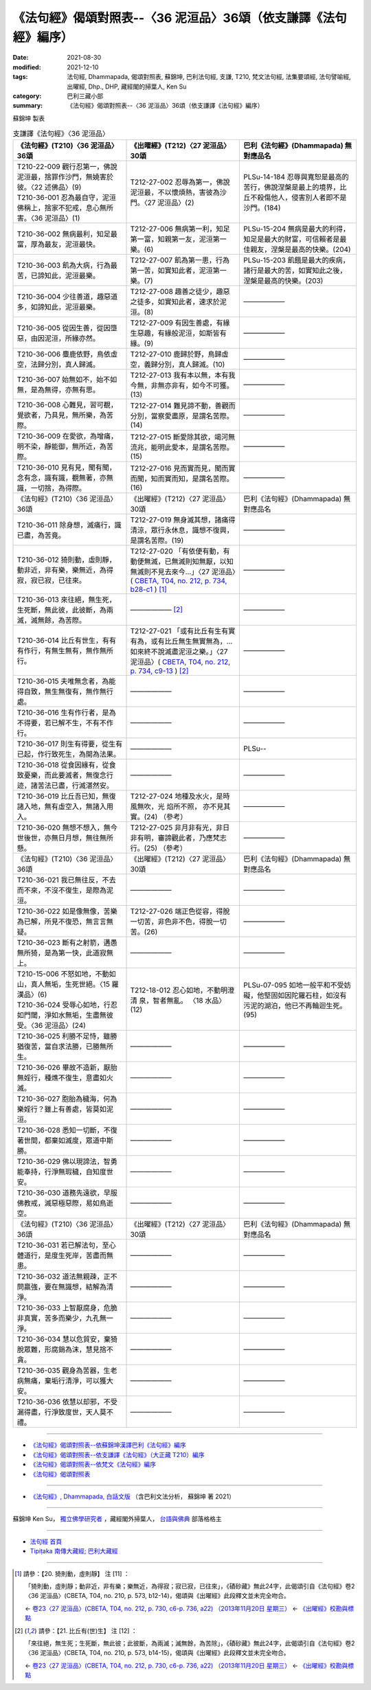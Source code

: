 ===================================================================
《法句經》偈頌對照表--〈36 泥洹品〉36頌（依支謙譯《法句經》編序）
===================================================================

:date: 2021-08-30
:modified: 2021-12-10
:tags: 法句經, Dhammapada, 偈頌對照表, 蘇錦坤, 巴利法句經, 支謙, T210, 梵文法句經, 法集要頌經, 法句譬喻經, 出曜經, Dhp., DHP, 藏經閣的掃葉人, Ken Su
:category: 巴利三藏小部
:summary: 《法句經》偈頌對照表--〈36 泥洹品〉36頌（依支謙譯《法句經》編序）


蘇錦坤 製表

.. list-table:: 支謙譯《法句經》〈36 泥洹品〉
   :widths: 33 33 34
   :header-rows: 1

   * - 《法句經》(T210)〈36 泥洹品〉36頌
     - 《出曜經》(T212)〈27 泥洹品〉30頌
     - 巴利《法句經》(Dhammapada) 無對應品名

   * - | T210-22-009 觀行忍第一，佛說泥洹最，捨罪作沙門，無嬈害於彼。〈22 述佛品〉(9)
       | T210-36-001 忍為最自守，泥洹佛稱上，捨家不犯戒，息心無所害。〈36 泥洹品〉(1)
     - T212-27-002 忍辱為第一，佛說泥洹最，不以懷煩熱，害彼為沙門。〈27 泥洹品〉(2)
     - PLSu-14-184 忍辱與寬恕是最高的苦行，佛說涅槃是最上的境界，比丘不殺傷他人，侵害別人者即不是沙門。(184)

   * - T210-36-002 無病最利，知足最富，厚為最友，泥洹最快。
     - T212-27-006 無病第一利，知足第一富，知親第一友，泥洹第一樂。(6)
     - PLSu-15-204 無病是最大的利得，知足是最大的財富，可信賴者是最佳親友，涅槃是最高的快樂。(204)

   * - T210-36-003 飢為大病，行為最苦，已諦知此，泥洹最樂。
     - T212-27-007 飢為第一患，行為第一苦，如實知此者，泥洹第一樂。(7)
     - PLSu-15-203 飢餓是最大的疾病，諸行是最大的苦，如實知此之後，涅槃是最高的快樂。(203)

   * - T210-36-004 少往善道，趣惡道多，如諦知此，泥洹最樂。
     - T212-27-008 趣善之徒少，趣惡之徒多，如實知此者，速求於泥洹。(8)
     - ——————

   * - T210-36-005 從因生善，從因墮惡，由因泥洹，所緣亦然。
     - T212-27-009 有因生善處，有緣生惡趣，有緣般泥洹，如斯皆有緣。(9)
     - ——————

   * - T210-36-006 麋鹿依野，鳥依虛空，法歸分別，真人歸滅。
     - T212-27-010 鹿歸於野，鳥歸虛空，義歸分別，真人歸滅。(10)
     - ——————

   * - T210-36-007 始無如不，始不如無，是為無得，亦無有思。
     - T212-27-013 我有本以無，本有我今無，非無亦非有，如今不可獲。(13)
     - ——————

   * - T210-36-008 心難見，習可覩，覺欲者，乃具見，無所樂，為苦際。
     - T212-27-014 難見諦不動，善觀而分別，當察愛盡原，是謂名苦際。(14)
     - ——————

   * - T210-36-009 在愛欲，為增痛，明不染，靜能御，無所近，為苦際。
     - T212-27-015 斷愛除其欲，竭河無流兆，能明此愛本，是謂名苦際。(15)
     - ——————

   * - T210-36-010 見有見，聞有聞，念有念，識有識，覩無著，亦無識，一切捨，為得際。
     - T212-27-016 見而實而見，聞而實而聞，知而實而知，是謂名苦際。(16)
     - ——————

   * - 《法句經》(T210)〈36 泥洹品〉36頌
     - 《出曜經》(T212)〈27 泥洹品〉30頌
     - 巴利《法句經》(Dhammapada) 無對應品名

   * - T210-36-011 除身想，滅痛行，識已盡，為苦竟。
     - T212-27-019 無身滅其想，諸痛得清涼，眾行永休息，識想不復興，是謂名苦際。(19)
     - ——————

   * - T210-36-012 猗則動，虛則靜，動非近，非有樂，樂無近，為得寂，寂已寂，已往來。
     - T212-27-020 「有依便有動，有動便無滅，已無滅則知無厭，以知無滅則不見去來今…」〈27 泥洹品〉( `CBETA, T04, no. 212, p. 734, b28-c1 <https://cbetaonline.dila.edu.tw/zh/T04n0212_p0734b28>`__ ) [1]_
     - ——————

   * - T210-36-013 來往絕，無生死，生死斷，無此彼，此彼斷，為兩滅，滅無餘，為苦際。
     - —————— [2]_ 
     - ——————

   * - T210-36-014 比丘有世生，有有有作行，有無生無有，無作無所行。
     - T212-27-021 「或有比丘有生有實有為，或有比丘無生無實無為，…如來終不說滅盡泥洹之樂。」〈27 泥洹品〉( `CBETA, T04, no. 212, p. 734, c9-13 <https://cbetaonline.dila.edu.tw/zh/T04n0212_p0734c09>`__ ) [2]_
     - ——————

   * - T210-36-015 夫唯無念者，為能得自致，無生無復有，無作無行處。
     - ——————
     - ——————

   * - T210-36-016 生有作行者，是為不得要，若已解不生，不有不作行。
     - ——————
     - ——————

   * - T210-36-017 則生有得要，從生有已起，作行致死生，為開為法果。
     - ——————
     - PLSu--

   * - T210-36-018 從食因緣有，從食致憂樂，而此要滅者，無復念行迹，諸苦法已盡，行滅湛然安。
     - ——————
     - ——————

   * - T210-36-019 比丘吾已知，無復諸入地，無有虛空入，無諸入用入。
     - T212-27-024 地種及水火，是時風無吹，光 焰所不照， 亦不見其實。(24) （參考）
     - ——————

   * - T210-36-020 無想不想入，無今世後世，亦無日月想，無往無所懸。
     - T212-27-025 非月非有光，非日非有明，審諦觀此者，乃應梵志行。(25) （參考）
     - ——————

   * - 《法句經》(T210)〈36 泥洹品〉36頌
     - 《出曜經》(T212)〈27 泥洹品〉30頌
     - 巴利《法句經》(Dhammapada) 無對應品名

   * - T210-36-021 我已無往反，不去而不來，不沒不復生，是際為泥洹。
     - ——————
     - ——————

   * - T210-36-022 如是像無像，苦樂為已解，所見不復恐，無言言無疑。
     - T212-27-026 端正色從容，得脫一切苦，非色非不色，得脫一切苦。(26)
     - ——————

   * - T210-36-023 斷有之射箭，遘愚無所猗，是為第一快，此道寂無上。
     - ——————
     - ——————

   * - | T210-15-006 不怒如地，不動如山，真人無垢，生死世絕。〈15 羅漢品〉(6)
       | T210-36-024 受辱心如地，行忍如門閾，淨如水無垢，生盡無彼受。〈36 泥洹品〉(24)
     - T212-18-012 忍心如地，不動明澄清 泉，智者無亂。 〈18 水品〉(12)
     - PLSu-07-095 如地一般平和不受妨礙，他堅固如因陀羅石柱，如沒有污泥的湖泊，他已不再輪迴生死。(95)

   * - T210-36-025 利勝不足恃，雖勝猶復苦，當自求法勝，已勝無所生。
     - ——————
     - ——————

   * - T210-36-026 畢故不造新，厭胎無婬行，種燋不復生，意盡如火滅。
     - ——————
     - ——————

   * - T210-36-027 胞胎為穢海，何為樂婬行？雖上有善處，皆莫如泥洹。
     - ——————
     - ——————

   * - T210-36-028 悉知一切斷，不復著世間，都棄如滅度，眾道中斯勝。
     - ——————
     - ——————

   * - T210-36-029 佛以現諦法，智勇能奉持，行淨無瑕穢，自知度世安。
     - ——————
     - ——————

   * - T210-36-030 道務先遠欲，早服佛教戒，滅惡極惡際，易如鳥逝空。
     - ——————
     - ——————

   * - 《法句經》(T210)〈36 泥洹品〉36頌
     - 《出曜經》(T212)〈27 泥洹品〉30頌
     - 巴利《法句經》(Dhammapada) 無對應品名

   * - T210-36-031 若已解法句，至心體道行，是度生死岸，苦盡而無患。
     - ——————
     - ——————

   * - T210-36-032 道法無親疎，正不問羸強，要在無識想，結解為清淨。
     - ——————
     - ——————

   * - T210-36-033 上智厭腐身，危脆非真實，苦多而樂少，九孔無一淨。
     - ——————
     - ——————

   * - T210-36-034 慧以危貿安，棄猗脫眾難，形腐銷為沫，慧見捨不貪。
     - ——————
     - ——————

   * - T210-36-035 觀身為苦器，生老病無痛，棄垢行清淨，可以獲大安。
     - ——————
     - ——————

   * - T210-36-036 依慧以却邪，不受漏得盡，行淨致度世，天人莫不禮。
     - ——————
     - ——————

------

- `《法句經》偈頌對照表--依蘇錦坤漢譯巴利《法句經》編序 <{filename}dhp-correspondence-tables-pali%zh.rst>`_
- `《法句經》偈頌對照表--依支謙譯《法句經》（大正藏 T210）編序 <{filename}dhp-correspondence-tables-t210%zh.rst>`_
- `《法句經》偈頌對照表--依梵文《法句經》編序 <{filename}dhp-correspondence-tables-sanskrit%zh.rst>`_
- `《法句經》偈頌對照表 <{filename}dhp-correspondence-tables%zh.rst>`_

------

- `《法句經》, Dhammapada, 白話文版 <{filename}../dhp-Ken-Yifertw-Su/dhp-Ken-Y-Su%zh.rst>`_ （含巴利文法分析， 蘇錦坤 著 2021）

~~~~~~~~~~~~~~~~~~~~~~~~~~~~~~~~~~

蘇錦坤 Ken Su， `獨立佛學研究者 <https://independent.academia.edu/KenYifertw>`_ ，藏經閣外掃葉人， `台語與佛典 <http://yifertw.blogspot.com/>`_ 部落格格主

------

- `法句經 首頁 <{filename}../dhp%zh.rst>`__

- `Tipiṭaka 南傳大藏經; 巴利大藏經 <{filename}/articles/tipitaka/tipitaka%zh.rst>`__

------

.. [1] 請參：【20. 猗則動，虛則靜】 注 [11] ：

       「猗則動，虛則靜；動非近，非有樂；樂無近，為得寂；寂已寂，已往來」，《磧砂藏》無此24字，此偈頌引自《法句經》卷2〈36 泥洹品〉(CBETA, T04, no. 210, p. 573, b12-14)，偈頌與《出曜經》此段釋文並未完全吻合。

       ← `卷23〈27 泥洹品〉(CBETA, T04, no. 212, p. 730, c6-p. 736, a22) （2013年11月20日 星期三） <http://yifertw212.blogspot.com/2013/11/2327-cbeta-t04-no-212-p-730-c6-p-736-a22.html>`__  ← `《出曜經》校勘與標點 <http://yifertw212.blogspot.com/>`__ 

.. [2] 請參：【21. 比丘有(世)生】 注 [12] ：

       「來往絕，無生死；生死斷，無此彼；此彼斷，為兩滅；滅無餘，為苦除」，《磧砂藏》無此24字，此偈頌引自《法句經》卷2〈36 泥洹品〉(CBETA, T04, no. 210, p. 573, b14-15)，偈頌與《出曜經》此段釋文並未完全吻合。

       ← `卷23〈27 泥洹品〉(CBETA, T04, no. 212, p. 730, c6-p. 736, a22) （2013年11月20日 星期三） <http://yifertw212.blogspot.com/2013/11/2327-cbeta-t04-no-212-p-730-c6-p-736-a22.html>`__  ← `《出曜經》校勘與標點 <http://yifertw212.blogspot.com/>`__ 
..
  12-10 post; 12-09 rev. completed from the chapter 28 to the end (the chapter 39)
  2021-08-30 create rst; 0*-** post